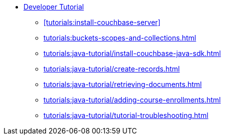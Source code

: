 * xref:tutorials:couchbase-tutorial-student-records.adoc[Developer Tutorial]
  ** xref:tutorials:install-couchbase-server[]
  ** xref:tutorials:buckets-scopes-and-collections.adoc[]
  ** xref:tutorials:java-tutorial/install-couchbase-java-sdk.adoc[]
  ** xref:tutorials:java-tutorial/create-records.adoc[]
  ** xref:tutorials:java-tutorial/retrieving-documents.adoc[]
  ** xref:tutorials:java-tutorial/adding-course-enrollments.adoc[]
  ** xref:tutorials:java-tutorial/tutorial-troubleshooting.adoc[]
